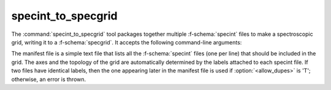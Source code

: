 .. _grid-tools-specint_to_specgrid:

specint_to_specgrid
~~~~~~~~~~~~~~~~~~~

The :command:`specint_to_specgrid` tool packages together multiple
:f-schema:`specint` files to make a spectroscopic grid, writing it to a
:f-schema:`specgrid`. It accepts the following command-line arguments:

.. program:: specint_to_specgrid

.. option:: <manifest_file_name>

   Name of input manifest file (see below).

.. option:: <specgrid_file_name>

   Name of output :f-schema:`specgrid` file.

.. option:: <allow_dupes> (optional)

   Flag governing handling of duplicate grid nodes in the manifest
   file; set to 'T' to allow duplicates.

The manifest file is a simple text file that lists all the
:f-schema:`specint` files (one per line) that should be included in the
grid. The axes and the topology of the grid are automatically
determined by the labels attached to each specint file. If two files
have identical labels, then the one appearing later in the manifest
file is used if :option:`<allow_dupes>` is 'T'; otherwise, an error is
thrown.
